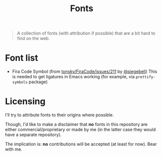 #+TITLE: Fonts


#+BEGIN_QUOTE
A collection of fonts (with attribution if possible) that are a bit hard to find on the web.
#+END_QUOTE

* Font list
- Fira Code Symbol (from [[https://github.com/tonsky/FiraCode/issues/211#issuecomment-239058632][tonsky/FiraCode/issues/211]] by [[https://github.com/siegebell][@siegebell]])
  This is needed to get ligatures in Emacs working (for example, via
  =prettify-symbols= package)

* Licensing
I'll try to attribute fonts to their origins where possible.

Though, I'd like to make a disclaimer that *no* fonts in this repository are
either commercial/proprietary or made by me (in the latter case they would have
a separate repository).

The implication is: *no* contributions will be accepted (at least for now).
Bear with me.
